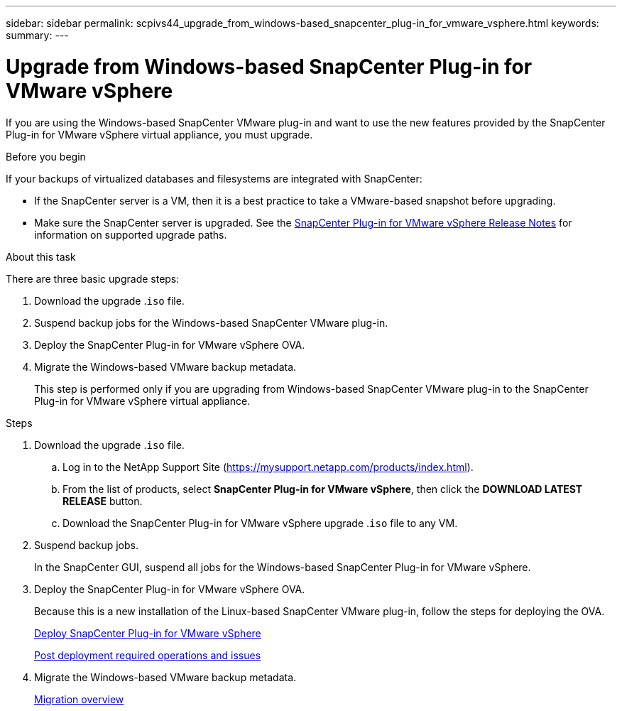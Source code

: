---
sidebar: sidebar
permalink: scpivs44_upgrade_from_windows-based_snapcenter_plug-in_for_vmware_vsphere.html
keywords:
summary:
---

= Upgrade from Windows-based SnapCenter Plug-in for VMware vSphere
:hardbreaks:
:nofooter:
:icons: font
:linkattrs:
:imagesdir: ./media/

//
// This file was created with NDAC Version 2.0 (August 17, 2020)
//
// 2020-09-09 12:24:28.817396
//

[.lead]
If you are using the Windows-based SnapCenter VMware plug-in and want to use the new features provided by the SnapCenter Plug-in for VMware vSphere virtual appliance, you must upgrade.

.Before you begin

If your backups of virtualized databases and filesystems are integrated with SnapCenter:

* If the SnapCenter server is a VM, then it is a best practice to take a VMware-based snapshot before upgrading.
* Make sure the SnapCenter server is upgraded. See the https://mysupport.netapp.com/documentation/productlibrary/index.html?productID=63240[SnapCenter Plug-in for VMware vSphere Release Notes^] for information on supported upgrade paths.

.About this task

There are three basic upgrade steps:

. Download the upgrade .`iso` file.
. Suspend backup jobs for the Windows-based SnapCenter VMware plug-in.
. Deploy the SnapCenter Plug-in for VMware vSphere OVA.
. Migrate the Windows-based VMware backup metadata.
+
This step is performed only if you are upgrading from Windows-based SnapCenter VMware plug-in to the SnapCenter Plug-in for VMware vSphere virtual appliance.

.Steps

. Download the upgrade .`iso` file.
.. Log in to the NetApp Support Site (https://mysupport.netapp.com/products/index.html[https://mysupport.netapp.com/products/index.html^]).
.. From the list of products, select *SnapCenter Plug-in for VMware vSphere*, then click the *DOWNLOAD LATEST RELEASE* button.
.. Download the SnapCenter Plug-in for VMware vSphere upgrade .`iso` file to any VM.
. Suspend backup jobs.
+
In the SnapCenter GUI, suspend all jobs for the Windows-based SnapCenter Plug-in for VMware vSphere.

. Deploy the SnapCenter Plug-in for VMware vSphere OVA.
+
Because this is a new installation of the Linux-based SnapCenter VMware plug-in, follow the steps for deploying the OVA.
+
link:scpivs44_deploy_snapcenter_plug-in_for_vmware_vsphere.html[Deploy SnapCenter Plug-in for VMware vSphere]
+
link:scpivs44_post_deployment_required_operations_and_issues.html[Post deployment required operations and issues]

. Migrate the Windows-based VMware backup metadata.
+
link:scpivs44_migrate_to_the_linux-based_snapcenter_plug-in_for_vmware_vsphere_overview.html[Migration overview]
